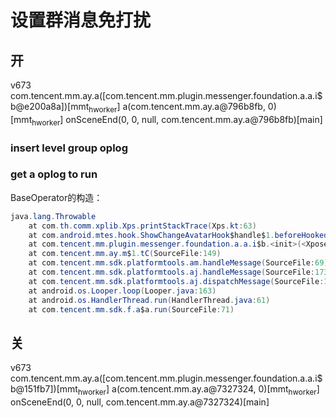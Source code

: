 #+BEGIN_COMMENT
.. title: group
.. slug: group
.. date: 2019-01-03 18:35:46 UTC+08:00
.. tags: 
.. category: mm
.. link: 
.. description: 
.. type: text

#+END_COMMENT
* 设置群消息免打扰
** 开
v673
com.tencent.mm.ay.a([com.tencent.mm.plugin.messenger.foundation.a.a.i$b@e200a8a])[mmt_hworker]
a(com.tencent.mm.ay.a@796b8fb, 0)[mmt_hworker]
onSceneEnd(0, 0, null, com.tencent.mm.ay.a@796b8fb)[main]

*** insert level group oplog

*** get a oplog to run
BaseOperator的构造：
#+BEGIN_SRC java
java.lang.Throwable
	at com.th.comm.xplib.Xps.printStackTrace(Xps.kt:63)
	at com.android.mtes.hook.ShowChangeAvatarHook$handle$1.beforeHookedMethod(ShowHook.kt:30)
	at com.tencent.mm.plugin.messenger.foundation.a.a.i$b.<init>(<Xposed>)
	at com.tencent.mm.ay.m$1.tC(SourceFile:149)
	at com.tencent.mm.sdk.platformtools.am.handleMessage(SourceFile:69)
	at com.tencent.mm.sdk.platformtools.aj.handleMessage(SourceFile:173)
	at com.tencent.mm.sdk.platformtools.aj.dispatchMessage(SourceFile:128)
	at android.os.Looper.loop(Looper.java:163)
	at android.os.HandlerThread.run(HandlerThread.java:61)
	at com.tencent.mm.sdk.f.a$a.run(SourceFile:71)
#+END_SRC


** 关
v673
com.tencent.mm.ay.a([com.tencent.mm.plugin.messenger.foundation.a.a.i$b@151fb7])[mmt_hworker]
a(com.tencent.mm.ay.a@7327324, 0)[mmt_hworker]
onSceneEnd(0, 0, null, com.tencent.mm.ay.a@7327324)[main]
